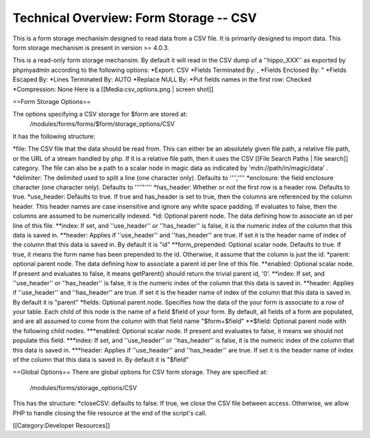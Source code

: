 Technical Overview: Form Storage -- CSV
=======================================

This is a form storage mechanism designed to read data from a CSV file.  It is primarily designed to import data.  This form storage mechanism is present in version >= 4.0.3.

This is a read-only form storage mechansim.  By default it will read in the CSV dump of a ''hippo_XXX'' as exported by phpmyadmin according to the following options:
*Export: CSV
*Fields Terminated By: ,
*Fields Enclosed By: "
*Fields Escaped By: \
*Lines Terminated By: AUTO
*Replace NULL By: 
*Put fields names in the first row: Checked
*Compression: None
Here is a [[Media:csv_options.png | screen shot]]


==Form Storage Options==

The options specifying a CSV storage for $form are stored at:
 /modules/forms/forms/$form/storage_options/CSV
It has the following structure:

*file:  The CSV file that the data should be read from.  This can either be an absolutely given file path, a relative file path, or the URL of a  stream handled by php.  If it is a relative file path, then it uses the CSV  [[File Search Paths | file search]] category. The file can also be a path to a scalar node in magic data as indicated by 'mdn://path/in/magic/data' .
*delimiter: The delimited used to split a line (one character only).  Defaults to '''',''''
*enclosure: the field enclosure character (one character only). Defaults to ''''"''''
*has_header:  Whether or not the first row is a header row. Defaults to true.
*use_header: Defaults to true.  If true and has_header is set to true,  then the columns are referenced by the column header.  This header names are case insensitive and ignore any white space padding.  If evaluates to false, then the columns are assumed to be numerically indexed.
*id: Optional parent node.  The data defining how to associate an id per line of this file.
**index: If set, and ''use_header'' or ''has_header'' is false, it is the numeric index of the column that this data is saved in.
**header: Applies if ''use_header'' and ''has_header'' are true.   If set it is the header name of index of the column that this data is saved in.  By default it is "id"
**form_prepended: Optional scalar node. Defaults to true. If true, it means the form name has been prepended to the id.  Otherwise, it assume that the column is just the id.   
*parent: optional parent node.  The data defining how to associate a parent id per line of this file.
**enabled: Optional scalar node.  If present and evaluates to false, it means getParent() should return the trivial parent id, '0'.
**index: If set, and ''use_header'' or ''has_header'' is false, it is the numeric index of the column that this data is saved in.
**header: Applies if ''use_header'' and ''has_header'' are true.   If set it is the header name of index of the column that this data is saved in.  By default it is "parent"
*fields: Optional parent node.  Specifies how the data of the your form is associate to a row of your table.  Each child of this node is the name of a field $field of your form.  By default, all fields of a form are populated, and are all assumed to come from the column with that field name  "$form+$field"
**$field:  Optional parent node with the following child nodes.  
***enabled: Optional scalar node.  If present and evaluates to false, it means we should not populate this field.
***index: If set, and ''use_header'' or ''has_header'' is false, it is the numeric index of the column that this data is saved in.
***header: Applies if ''use_header'' and ''has_header'' are true.   If set it is the header name of index of the column that this data is saved in.  By default it is "$field"

==Global Options==
There are global options for CSV form storage. They are specified at:
 /modules/forms/storage_options/CSV
This has the structure:
*closeCSV: defaults to false.  If true, we close the CSV file between access.  Otherwise, we allow PHP to handle closing the file resource at the end of the script's call.

[[Category:Developer Resources]]
